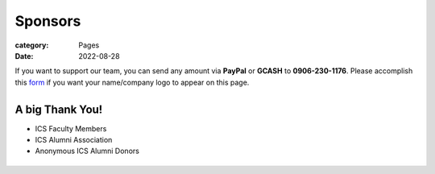 Sponsors
########

:category: Pages
:date: 2022-08-28

If you want to support our team, you can send any amount via **PayPal** or **GCASH** to **0906-230-1176**.
Please accomplish this `form <https://docs.google.com/forms/d/e/1FAIpQLSc5aJu7zIJ8k87yVu1SlGPMhFrhNGYcILwkg3A_bTwvEGTKZQ/viewform>`_ if you want your name/company logo to appear on this page. 

.. list-table:: 
   :class: borderless

   * - .. image:: ../photos/qr/gcash_qr.jpg
            :height: 200
     - .. image:: ../photos/qr/bpi_qr.png
            :height: 200

A big Thank You!
++++++++++++++++

* ICS Faculty Members
* ICS Alumni Association
* Anonymous ICS Alumni Donors

.. list-table:: 
   :class: borderless

   * - .. image:: ../photos/sponsors/ics_logo.jpg
            :width: 140
            :target: http://ics.uplb.edu.ph
     - .. image:: ../photos/sponsors/mayas_baked_pasta.png
            :width: 140
            :target: https://www.facebook.com/mayasbakedpasta
     - .. image:: ../photos/sponsors/heralli_logo.png
            :width: 140
            :target: https://heralli.com

